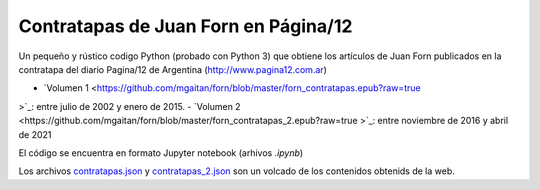 Contratapas de Juan Forn en Página/12
-------------------------------------

Un pequeño y rústico codigo Python (probado con Python 3) que obtiene los artículos de Juan Forn publicados en la contratapa del diario Pagina/12 de Argentina (http://www.pagina12.com.ar) 

- `Volumen 1 <https://github.com/mgaitan/forn/blob/master/forn_contratapas.epub?raw=true
>`_: entre julio de 2002 y enero de 2015.
- `Volumen 2 <https://github.com/mgaitan/forn/blob/master/forn_contratapas_2.epub?raw=true
>`_: entre noviembre de 2016 y abril de 2021


El código se encuentra en formato Jupyter notebook (arhivos `.ipynb`) 

Los archivos `contratapas.json <https://github.com/mgaitan/forn/blob/master/contratapas.json>`_ y `contratapas_2.json <https://github.com/mgaitan/forn/blob/master/contratapas_2.json>`_ son un volcado de los contenidos obtenids de la web. 







